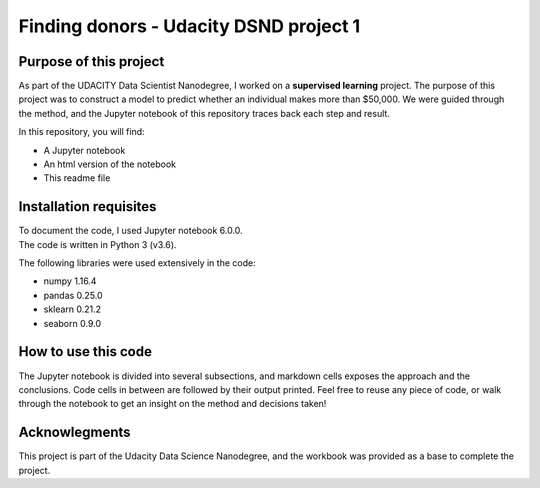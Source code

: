 =========================================
Finding donors - Udacity DSND project 1
=========================================


-----------------------
Purpose of this project
-----------------------

As part of the UDACITY Data Scientist Nanodegree, I worked on a **supervised learning** project. The purpose of this project was to construct a model to predict whether an individual makes more than $50,000.
We were guided through the method, and the Jupyter notebook of this repository traces back each step and result.

In this repository, you will find:

- A Jupyter notebook
- An html version of the notebook
- This readme file


-----------------------
Installation requisites
-----------------------

| To document the code, I used Jupyter notebook 6.0.0.
| The code is written in Python 3 (v3.6).

The following libraries were used extensively in the code:

- numpy 1.16.4
- pandas 0.25.0
- sklearn 0.21.2
- seaborn 0.9.0


--------------------
How to use this code
--------------------

The Jupyter notebook is divided into several subsections, and markdown cells exposes the approach and the conclusions. Code cells in between are followed by their output printed.
Feel free to reuse any piece of code, or walk through the notebook to get an insight on the method and decisions taken!


-------------------------------------------
Acknowlegments
-------------------------------------------

This project is part of the Udacity Data Science Nanodegree, and the workbook was provided as a base to complete the project.

